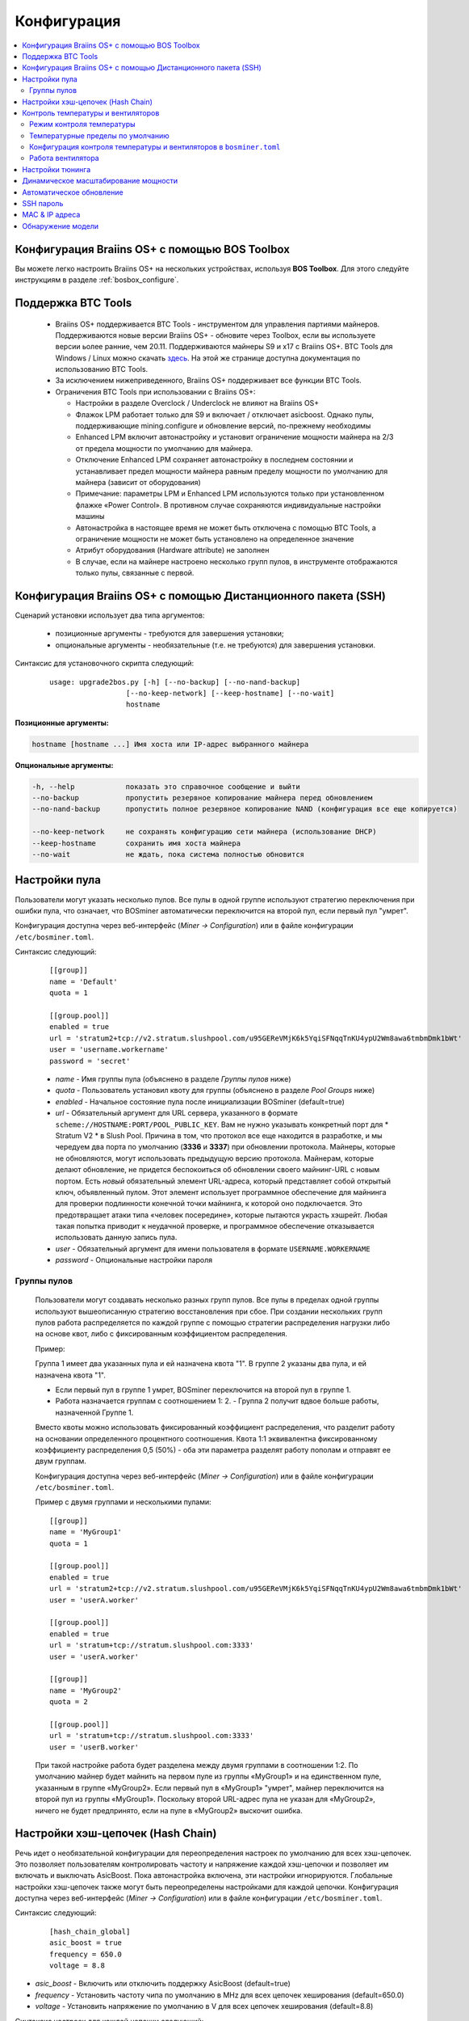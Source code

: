 
.. raw:: html

    <script>
      window.fwSettings={
      'widget_id':77000003511
      };
      !function(){if("function"!=typeof window.FreshworksWidget){var n=function(){n.q.push(arguments)};n.q=[],window.FreshworksWidget=n}}()
    </script>
    <script type='text/javascript' src='https://euc-widget.freshworks.com/widgets/77000003511.js' async defer></script>

############
Конфигурация
############

.. contents::
  :local:
  :depth: 2

************************************************
Конфигурация Braiins OS+ с помощью BOS Toolbox
************************************************

Вы можете легко настроить Braiins OS+ на нескольких устройствах, используя **BOS Toolbox**. Для этого следуйте инструкциям в разделе :ref:`bosbox_configure`.

*******************
Поддержка BTC Tools
*******************

  * Braiins OS+ поддерживается BTC Tools - инструментом для управления партиями майнеров. Поддерживаются новые версии Braiins OS+ - обновите через Toolbox, если вы используете версии ьолее ранние, чем 20.11. Поддерживаются майнеры S9 и x17 с Braiins OS+. BTC Tools для Windows / Linux можно скачать `здесь <https://btccom.zendesk.com/hc/en-us/articles/360020105012>`_. На этой же странице доступна документация по использованию BTC Tools.

  * За исключением нижеприведенного, Braiins OS+ поддерживает все функции BTC Tools.

  * Ограничения BTC Tools при использовании с Braiins OS+:

    * Настройки в разделе Overclock / Underclock не влияют на Braiins OS+
    * Флажок LPM работает только для S9 и включает / отключает asicboost. Однако пулы, поддерживающие mining.configure и обновление версий, по-прежнему необходимы
    * Enhanced LPM включит автонастройку и установит ограничение мощности майнера на 2/3 от предела мощности по умолчанию для майнера.
    * Отключение Enhanced LPM сохраняет автонастройку в последнем состоянии и устанавливает предел мощности майнера равным пределу мощности по умолчанию для майнера (зависит от оборудования)
    * Примечание: параметры LPM и Enhanced LPM используются только при установленном флажке «Power Control». В противном случае сохраняются индивидуальные настройки машины
    * Автонастройка в настоящее время не может быть отключена с помощью BTC Tools, а ограничение мощности не может быть установлено на определенное значение
    * Атрибут оборудования (Hardware attribute) не заполнен
    * В случае, если на майнере настроено несколько групп пулов, в инструменте отображаются только пулы, связанные с первой.

**************************************************************
Конфигурация Braiins OS+ с помощью Дистанционного пакета (SSH)
**************************************************************

Сценарий установки использует два типа аргументов:

   * позиционные аргументы - требуются для завершения установки;
   * опциональные аргументы - необязательные (т.е. не требуются) для завершения установки.

Синтаксис для установочного скрипта следующий:

  ::

    usage: upgrade2bos.py [-h] [--no-backup] [--no-nand-backup]
                      [--no-keep-network] [--keep-hostname] [--no-wait]
                      hostname

**Позиционные аргументы:**

.. code-block:: none

    hostname [hostname ...] Имя хоста или IP-адрес выбранного майнера

**Опциональные аргументы:**

.. code-block:: none

  -h, --help            показать это справочное сообщение и выйти
  --no-backup           пропустить резервное копирование майнера перед обновлением
  --no-nand-backup      пропустить полное резервное копирование NAND (конфигурация все еще копируется)
  
  --no-keep-network     не сохранять конфигурацию сети майнера (использование DHCP)
  --keep-hostname       сохранить имя хоста майнера
  --no-wait             не ждать, пока система полностью обновится

**************
Настройки пула
**************

Пользователи могут указать несколько пулов. Все пулы в одной группе используют стратегию переключения при ошибки пула, что означает, что BOSminer автоматически переключится на второй пул, если первый пул "умрет".

Конфигурация доступна через веб-интерфейс (*Miner -> Configuration*) или в файле конфигурации ``/etc/bosminer.toml``.
 
Синтаксис следующий:

  ::

     [[group]]
     name = 'Default'
     quota = 1

     [[group.pool]]
     enabled = true
     url = 'stratum2+tcp://v2.stratum.slushpool.com/u95GEReVMjK6k5YqiSFNqqTnKU4ypU2Wm8awa6tmbmDmk1bWt'
     user = 'username.workername'
     password = 'secret'

  * *name* - Имя группы пула (объяснено в разделе *Группы пулов* ниже)
  * *quota* - Пользователь установил квоту для группы (объяснено в разделе *Pool Groups* ниже)
  * *enabled* - Начальное состояние пула после инициализации BOSminer (default=true)
  * *url* - Обязательный аргумент для URL сервера, указанного в формате
    ``scheme://HOSTNAME:PORT/POOL_PUBLIC_KEY``. Вам не нужно указывать конкретный порт 
    для * Stratum V2 * в Slush Pool. Причина в том, что протокол все еще 
    находится в разработке, и мы чередуем два порта по умолчанию (**3336** и **3337**) 
    при обновлении протокола. Майнеры, которые не обновляются, могут использовать 
    предыдущую версию протокола. Майнерам, которые делают обновление, не придется беспокоиться 
    об обновлении своего майнинг-URL с новым портом. Есть *новый* обязательный элемент URL-адреса, 
    который представляет собой открытый ключ, объявленный пулом. Этот элемент использует 
    программное обеспечение для майнинга для проверки подлинности конечной точки майнинга, 
    к которой оно подключается. Это предотвращает атаки типа «человек посередине», 
    которые пытаются украсть хэшрейт. Любая такая попытка приводит к неудачной проверке, 
    и программное обеспечение отказывается использовать данную запись пула.
  * *user* - Обязательный аргумент для имени пользователя в формате ``USERNAME.WORKERNAME``
  * *password* - Опциональные настройки пароля

Группы пулов
============

  Пользователи могут создавать несколько разных групп пулов. Все пулы в пределах одной группы используют вышеописанную стратегию  
  восстановления при сбое. При создании нескольких групп пулов работа распределяется по каждой группе с помощью стратегии распределения 
  нагрузки либо на основе квот, либо с фиксированным коэффициентом распределения.

  Пример:

  Группа 1 имеет два указанных пула и ей назначена квота "1". В группе 2 указаны два пула, и ей назначена квота "1".
  
  - Если первый пул в группе 1 умрет, BOSminer переключится на второй пул в группе 1.
  - Работа назначается группам с соотношением 1: 2. - Группа 2 получит вдвое больше работы, назначенной Группе 1.

  Вместо квоты можно использовать фиксированный коэффициент распределения, что разделит работу на основании определенного процентного 
  соотношения. Квота 1:1 эквивалентна фиксированному коэффициенту распределения 0,5 (50%) - оба эти параметра разделят работу пополам и 
  отправят ее двум группам.

  Конфигурация доступна через веб-интерфейс (*Miner -> Configuration*) или в файле конфигурации ``/etc/bosminer.toml``.

  Пример с двумя группами и несколькими пулами:

  ::

     [[group]]
     name = 'MyGroup1'
     quota = 1

     [[group.pool]]
     enabled = true
     url = 'stratum2+tcp://v2.stratum.slushpool.com/u95GEReVMjK6k5YqiSFNqqTnKU4ypU2Wm8awa6tmbmDmk1bWt'
     user = 'userA.worker'

     [[group.pool]]
     enabled = true
     url = 'stratum+tcp://stratum.slushpool.com:3333'
     user = 'userA.worker'

     [[group]]
     name = 'MyGroup2'
     quota = 2

     [[group.pool]]
     url = 'stratum+tcp://stratum.slushpool.com:3333'
     user = 'userB.worker'

  При такой настройке работа будет разделена между двумя группами в соотношении 1:2. По умолчанию майнер будет майнить на первом пуле из 
  группы «MyGroup1» и на единственном пуле, указанным в группе «MyGroup2». Если первый пул в «MyGroup1» "умрет", майнер переключится на 
  второй пул из группы «MyGroup1». Поскольку второй URL-адрес пула не указан для «MyGroup2», ничего не будет предпринято, если на пуле в 
  «MyGroup2» выскочит ошибка.

**********************************
Настройки хэш-цепочек (Hash Chain) 
**********************************

Речь идет о необязательной конфигурации для переопределения настроек по умолчанию для всех хэш-цепочек. Это позволяет пользователям контролировать частоту и напряжение каждой хэш-цепочки и позволяет им включать и выключать AsicBoost.
Пока автонастройка включена, эти настройки игнорируются. Глобальные настройки хэш-цепочек также могут быть переопределены настройками для каждой цепочки.
Конфигурация доступна через веб-интерфейс (*Miner -> Configuration*) или в файле конфигурации ``/etc/bosminer.toml``.
 
Синтаксис следующий:

  ::

     [hash_chain_global]
     asic_boost = true
     frequency = 650.0
     voltage = 8.8

* *asic_boost* - Включить или отключить поддержку AsicBoost (default=true)
* *frequency* - Установить частоту чипа по умолчанию в MHz для всех цепочек хеширования (default=650.0)
* *voltage* - Установить напряжение по умолчанию в V для всех цепочек хеширования (default=8.8)

Синтаксис настроек для каждой цепочки следующий:

  ::

     [hash_chain.6]
     frequency = 650.0
     voltage = 8.8

* *[hash_chain.6]* - Переопределить глобальные настройки для цепочки хэшей '6'
* *frequency* - Переопределить глобальную частоту чипа в MHz для цепочки хэшей '6' (default='hash_chain_global.frequency')
* **(Только Antminer S9)** *voltage* - Отменить глобальное напряжение в V для хэш-цепи '6' (default='hash_chain_global.voltage')

***********************************
Контроль температуры и вентиляторов
***********************************

Режим контроля температуры
==========================

Braiins OS+ поддерживает автоматический контроль температуры (используя `PID controller <https://en.wikipedia.org/wiki/PID_controll>`__).
Контроллер может работать в одном из трех режимов:

-  **Automatic** - Программное обеспечение майнера пытается регулировать скорость вращения вентилятора так, чтобы температура майнера была приблизительно равна целевой температуре (которую можно настроить). Допустимый диапазон температур составляет 0-200 градусов по Цельсию.
-  **Manual** - Вентиляторы поддерживаются на фиксированной, определенной пользователем скорости, независимо от температуры. Это полезно, если у вас есть собственный способ охлаждения майнера или если датчики температуры не работают. Допустимая скорость вращения вентилятора составляет 0% -100%. Блок управления контролирует только горячие и опасные температуры.
-  **Disabled** - **WARNING**: это может повредить устройство, потому что контроль не выполняется!

Режим контроля температуры можно изменить на *Miner -> Configuration* странице или в в файле конфигурации ``/etc/bosminer.toml``.

**Предупреждение**: неправильная настройка вентиляторов (либо путем их выключения, либо при установке слишком низкого уровня вращения, либо при установке слишком высокой целевой температуры) может необратимо **ПОВРЕДИТЬ** ваш майнер.

Температурные пределы по умолчанию
==================================

Температурные пределы по умолчанию установлены для предотвращения перегрева и повреждения майнера.
**Target temperature** это температура, которую старается поддерживать майнер (*по умолчанию* **89°C**).
**Hot temperature** порог, при котором вентиляторы начинают работать на 100% (*по умолчанию* **100°C**).
**Dangerous temperature** порог, при котором BOSminer отключается, чтобы предотвратить перегрев и повреждение майнера (*по умолчанию* **110°C**).

Температурные пределы по умолчанию можно отрегулировать на *Miner -> Configuration* странице или в файле конфигурации ``/etc/bosminer.toml``.

Конфигурация контроля температуры и вентиляторов в ``bosminer.toml``
====================================================================

Значения по умолчанию можно изменить, отредактировав соответствующие строки в файле конфигурации, расположенном в ``/etc/bosminer.toml``.

Синтаксис следующий:

  ::

     [temp_control]
     mode = 'auto'
     target_temp = 85
     hot_temp = 95
     dangerous_temp = 105

* *mode* - Установка режима контроля температуры (default='auto')
* *target_temp* - Установка целевой температуры в градусах Цельсия (default=89.0). Эта опция используется ТОЛЬКО когда 'temp_control.mode' установлен на 'auto'!
* *hot_temp* - Установка температуры в градусах Цельсия (default=100.0). Когда майнер достигнет этой температуры, скорость вентилятора установится на 100%.
* *dangerous_temp* - Установка опасных температурных пределов в градусах Цельсия (default=110.0). Когда майнер достигнет этой температуры, майнинг отключится! **ПРЕДУПРЕЖДЕНИЕ:** слишком высокое значение этого параметра может повредить устройство!


  ::

     [fan_control]
     speed = 100
     min_fans = 1

* *speed* - Установка фиксированной скорости вентилятора в % (default=70). Эта опция НЕ используется, когда *temp_control.mode* установлен на 'auto'!
* *min_fans* - Установка минимального количества вентиляторов, необходимых для запуска BOSminer (default=1).
* Чтобы полностью **отключить управление вентилятором**, установите 'speed' и 'min_fans' на 0.
  
Работа вентилятора
==================

1. Как только датчики температуры инициализированы, управление вентилятором включается. Если температурные датчики не работают или они считывают температуру 0, вентиляторы автоматически устанавливаются на полную скорость.
2. Если текущим режимом является “fixed fan speed”, вентилятор устанавливается на заданную скорость.
3. Если текущим режимом является “automatic fan control”, скорость вентилятора регулируется температурой.
4. В случае, если температура майнера выше * HOT temperature*, вентиляторы устанавливаются на 100% (даже в режиме “fixed fan speed”).
5. В случае, если температура майнера выше *DANGEROUS temperature*, BOSminer
   Выключается (даже в режиме “fixed fan speed”).

*****************
Настройки тюнинга
*****************

Тюнинг может быть настроен либо через web GUI, с помощью BOS Toolbox, либо в файле конфигурации ``/etc/bosminer.toml``.

Чтобы изменить конфигурацию через web GUI, зайдите в *Miner -> Configuration* меню и редактируйте *Autotuning* секцию.

Чтобы изменить конфигурацию на нескольких устройствах с помощью **BOS Toolbox**, выполните действия, описанные в разделе :ref:`bosbox_configure`.

Чтобы внести изменения в файл конфигурации, подключитесь к майнеру через SSH и отредактируйте файл ``/etc/bosminer.toml``. 
Синтаксис следующий:

  ::

     [autotuning]
     enabled = true
     psu_power_limit = 1200

Строка *enabled* может содержать значения *true* для включения автонастройки или *false* для ее отключения.
Строка *psu_power_limit* может содержать цифирные значения (min. 100 and max. 5000), представляющий предел мощности блока питания (в Watt) для трех хэшбордов и платы управления.

Кроме того, можно включить автотюн после завершения установки с помощью параметра ``Установить Предел мощности`` (``Set Power Limit``) (или с помощью аргумента ``--power-limit POWER_LIMIT`` в команде установки).

*************************************
Динамическое масштабирование мощности
*************************************

Динамическое масштабирование мощности автоматически снижает ограничение мощности майнера на заданную пользователем величину, если устройство достигает *горячей температуры*. При достижении установленного пользователем минимального предела мощности майнер отключается, чтобы остыть. Майнер снова начинает работать с исходным пределом мощности по истечении заданного пользователем периода времени.

Динамическое масштабирование мощности можно настроить либо через веб-интерфейс, с помощью BOS Toolbox, либо в файле конфигурации ``/etc/bosminer.toml``.

Чтобы изменить конфигурацию через веб-интерфейс зайдите в *Miner -> Configuration* меню и измените секцию *Dynamic Power Scaling*.

Чтобы изменить конфигурацию на нескольких устройствах с помощью **BOS Toolbox**, выполните действия, описанные в разделе :ref:`bosbox_configure`.

Чтобы внести изменения в конфигурационный файл, подключитесь к майнеру через SSH и отредактируйте
файл ``/etc/bosminer.toml``. Синтаксис следующий:

  ::

     [power_scaling]
     enabled = false
     power_step = 100
     min_psu_power_limit = 800
     shutdown_enabled = true
     shutdown_duration = 3.0

Строка *enabled* может содержать значения *true* для включенного динамического масштабирования мощности или *false* для отключенного динамического масштабирования мощности.
*Power_step* может содержать числовые значения (мин. 100 и макс. 1000), представляющие снижение предела мощности (в ваттах), которое происходит каждый раз, когда майнер достигает температуры *HOT*.
*Min_psu_power_limit* может содержать числовые значения (мин. 100 и макс. 5000), представляющие минимальный предел мощности блока питания для динамического масштабирования мощности. Если *psu_power_limit* находится на уровне *min_psu_power_limit*, а майнер по-прежнему *HOT* и *shutdown_enabled* настроен на true, то майнер выключается на период времени, определенный в значении *shutdown_duration* (в часах). После этого майнер запускается, но с начальным значением *psu_power_limit* (*PSU power limit* в разделе *Autotuning*).

**************************
Автоматическое обновление
**************************

Когда автоматическое обновление включено, устройство будет периодически проверять наличие новой версии Braiins OS и обновляться до нее автоматически при обнаружении. Эта функция включается по умолчанию после переключения со стандартной прошивки, но ее необходимо включить вручную, если пользователь обновил более старую версию Braiins OS или Braiins OS+.

Автообновление можно настроить либо через веб-интерфейс, либо с помощью BOS Toolbox.

Чтобы изменить конфигурацию через веб-интерфейс, войдите в меню *System -> Upgrade* и отредактируйте раздел *System Upgrade*.

Чтобы изменить конфигурацию на нескольких устройствах с помощью **BOS Toolbox**, выполните действия, описанные в разделе :ref:`bosbox_configure`.

В качестве альтернативы можно отключить **No Auto-Upgrade** во время установки, выбрав опцию ``Без авто-обновления`` (или указав аргумент ``--no-auto-upgrade`` в команде установки).

**********
SSH пароль
**********

Вы можете установить пароль майнера через SSH с удаленного хоста, выполнив следующую команду и заменив *[newpassword]* на ваш собственный пароль.

*Примечание: Braiins OS+ *\ **не**\ *хранит историю выполненных команд*

  .. code:: bash

     ssh root@[miner-hostname-or-ip] 'echo -e "[newpassword]\n[newpassword]" | passwd'

Чтобы выполнить для нескольких хостов параллельно, вы можете использовать`p-ssh <https://linux.die.net/man/1/pssh>`__.

***************
MAC & IP адреса
***************

По умолчанию MAC-адрес устройства остается таким же, каким он был во встроенном программного обеспечения (стоковая версия или Braiins OS), хранящимся в устройстве (NAND). Таким образом, после загрузки устройства с Braiins OS+, оно будет иметь тот же IP-адрес, что и при заводской прошивке.

Кроме того, вы можете указать MAC-адрес по вашему выбору, изменив ``ethaddr=`` параметр в файле ``uEnv.txt`` (который можете найти в первом FAT разделе SD-карты).

*******************
Обнаружение модели
*******************

Эта опция конфигурации позволяет игнорировать результат автоматического определения оборудования и учитывать предустановленный тип оборудования в конфигурации. Это сделано для того, чтобы покрыть ситуацию, когда на всех 3 хэшбордах поврежден EEPROM. Если включено, модель будет взята из опции ** [формат] - модель **.

Чтобы включить эту функцию, добавьте следующие строки в ``/etc/bosminer.toml`` файл

  ::

     [model_detection]
     use_config_fallback = true

Либо добавьте строки с помощью следующей команды:

  .. code:: bash

     ssh root@IP_ADDRESS 'echo -e "\n[model_detection] \nuse_config_fallback = true" >> /etc/bosminer.toml'
